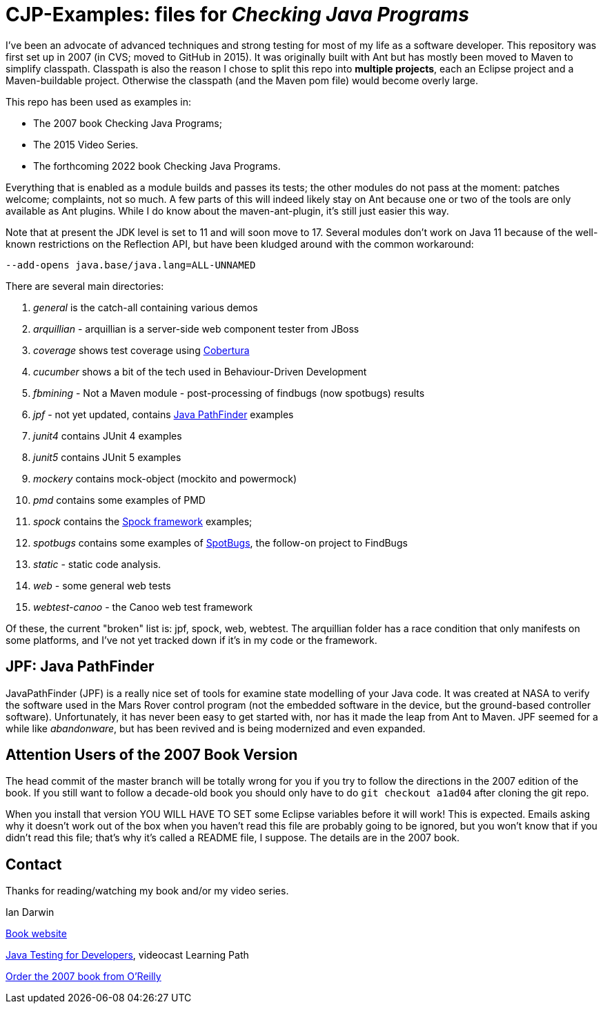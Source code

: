 = CJP-Examples: files for _Checking Java Programs_

I've been an advocate of advanced techniques and strong testing for most of my life as a software developer.
This repository was first set up in 2007 (in CVS; moved to GitHub in 2015).
It was originally built with Ant but has mostly been moved to Maven to simplify classpath.
Classpath is also the reason I chose to split this repo into
*multiple projects*, each an Eclipse project and a Maven-buildable project.
Otherwise the classpath (and the Maven pom file) would become overly large.

This repo has been used as examples in:

* The 2007 book Checking Java Programs;
* The 2015 Video Series.
* The forthcoming 2022 book Checking Java Programs.

Everything that is enabled as a module builds and passes its tests;
the other modules do not pass at the moment: patches welcome; complaints, not so much.
A few parts of this will indeed likely stay on Ant because
one or two of the tools are only available as Ant plugins.
While I do know about the maven-ant-plugin, it's still just easier this way.

Note that at present the JDK level is set to 11 and will soon move to 17.
Several modules don't work on Java 11 because of the well-known restrictions on the Reflection API,
but have been kludged around with the common workaround:

	--add-opens java.base/java.lang=ALL-UNNAMED

There are several main directories:

. _general_ is the catch-all containing various demos
. _arquillian_ - arquillian is a server-side web component tester from JBoss
. _coverage_ shows test coverage using https://cobertura.github.io/cobertura/[Cobertura]
. _cucumber_ shows a bit of the tech used in Behaviour-Driven Development
. _fbmining_ - Not a Maven module - post-processing of findbugs (now spotbugs) results
. _jpf_ - not yet updated, contains https://github.com/javapathfinder/[Java PathFinder] examples
. _junit4_ contains JUnit 4 examples
. _junit5_ contains JUnit 5 examples
. _mockery_ contains mock-object (mockito and powermock)
. _pmd_ contains some examples of PMD
. _spock_ contains the https://spockframework.org[Spock framework] examples;
. _spotbugs_ contains some examples of https://spotbugs.github.io/[SpotBugs], the follow-on project to FindBugs
. _static_ - static code analysis.
. _web_ - some general web tests
. _webtest-canoo_ - the Canoo web test framework

Of these, the current "broken" list is:
jpf, spock, web, webtest.
The arquillian folder has a race condition that only manifests on some platforms,
and I've not yet tracked down if it's in my code or the framework.

== JPF: Java PathFinder

JavaPathFinder (JPF) is a really nice set of tools for examine state modelling of your Java code.
It was created at NASA to verify the software used in the Mars Rover control program 
(not the embedded software in the device, but the ground-based controller software).
Unfortunately, it has never been easy to get started with, nor has it made the leap from
Ant to Maven.
JPF seemed for a while like _abandonware_, but has been revived and is being modernized
and even expanded.

== Attention Users of the 2007 Book Version

The head commit of the master branch  will be totally wrong for you if you try to follow
the directions in the 2007 edition of the book. If you still want to follow a
decade-old book you should only have to do `git checkout a1ad04` after cloning the git repo.

When you install that version YOU WILL HAVE TO SET some Eclipse variables
before it will work! This is expected. Emails asking why it doesn't
work out of the box when you haven't read this file are probably going
to be ignored, but you won't know that if you didn't read
this file; that's why it's called a README file, I suppose.
The details are in the 2007 book.

== Contact

Thanks for reading/watching my book and/or my video series.

Ian Darwin

http://cjp.darwinsys.com/[Book website]

http://shop.oreilly.com/product/0636920042723.do[Java Testing for Developers], videocast Learning Path

http://shop.oreilly.com/product/9780596510237.do[Order the 2007 book from O'Reilly]
